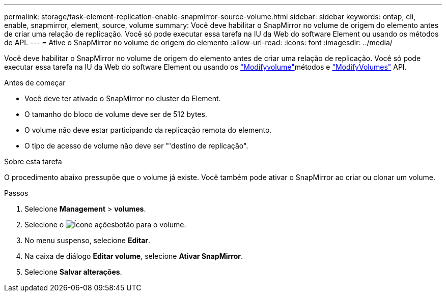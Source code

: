 ---
permalink: storage/task-element-replication-enable-snapmirror-source-volume.html 
sidebar: sidebar 
keywords: ontap, cli, enable, snapmirror, element, source, volume 
summary: Você deve habilitar o SnapMirror no volume de origem do elemento antes de criar uma relação de replicação. Você só pode executar essa tarefa na IU da Web do software Element ou usando os métodos de API. 
---
= Ative o SnapMirror no volume de origem do elemento
:allow-uri-read: 
:icons: font
:imagesdir: ../media/


[role="lead"]
Você deve habilitar o SnapMirror no volume de origem do elemento antes de criar uma relação de replicação. Você só pode executar essa tarefa na IU da Web do software Element ou usando os link:../api/reference_element_api_modifyvolume.html["Modifyvolume"]métodos e link:../api/reference_element_api_modifyvolumes.html["ModifyVolumes"] API.

.Antes de começar
* Você deve ter ativado o SnapMirror no cluster do Element.
* O tamanho do bloco de volume deve ser de 512 bytes.
* O volume não deve estar participando da replicação remota do elemento.
* O tipo de acesso de volume não deve ser "'destino de replicação".


.Sobre esta tarefa
O procedimento abaixo pressupõe que o volume já existe. Você também pode ativar o SnapMirror ao criar ou clonar um volume.

.Passos
. Selecione *Management* > *volumes*.
. Selecione o image:../media/action-icon.gif["Ícone ações"]botão para o volume.
. No menu suspenso, selecione *Editar*.
. Na caixa de diálogo *Editar volume*, selecione *Ativar SnapMirror*.
. Selecione *Salvar alterações*.

